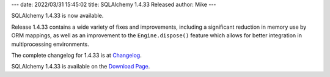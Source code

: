 ---
date: 2022/03/31 15:45:02
title: SQLAlchemy 1.4.33 Released
author: Mike
---

SQLAlchemy 1.4.33 is now available.

Release 1.4.33 contains a wide variety of fixes and improvements, including
a significant reduction in memory use by ORM mappings, as well as an
improvement to the ``Engine.dispose()`` feature which allows for better
integration in multiprocessing environments.

The complete changelog for 1.4.33 is at `Changelog </changelog/CHANGES_1_4_33>`_.

SQLAlchemy 1.4.33 is available on the `Download Page </download.html>`_.

